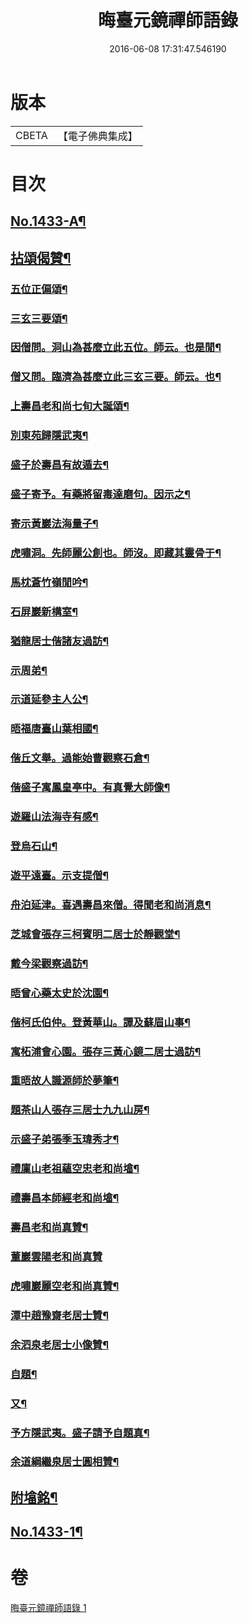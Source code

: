 #+TITLE: 晦臺元鏡禪師語錄 
#+DATE: 2016-06-08 17:31:47.546190

* 版本
 |     CBETA|【電子佛典集成】|

* 目次
** [[file:KR6q0363_001.txt::001-0217b1][No.1433-A¶]]
** [[file:KR6q0363_001.txt::001-0220b24][拈頌偈贊¶]]
*** [[file:KR6q0363_001.txt::001-0222b9][五位正偏頌¶]]
*** [[file:KR6q0363_001.txt::001-0222b20][三玄三要頌¶]]
*** [[file:KR6q0363_001.txt::001-0222c9][因僧問。洞山為甚麼立此五位。師云。也是閒¶]]
*** [[file:KR6q0363_001.txt::001-0222c15][僧又問。臨濟為甚麼立此三玄三要。師云。也¶]]
*** [[file:KR6q0363_001.txt::001-0222c21][上壽昌老和尚七旬大誕頌¶]]
*** [[file:KR6q0363_001.txt::001-0222c24][別東苑歸隱武夷¶]]
*** [[file:KR6q0363_001.txt::001-0223a3][盛子於壽昌有故遁去¶]]
*** [[file:KR6q0363_001.txt::001-0223a6][盛子寄予。有藥將留毒達磨句。因示之¶]]
*** [[file:KR6q0363_001.txt::001-0223a9][寄示黃巖法海量子¶]]
*** [[file:KR6q0363_001.txt::001-0223a12][虎嘯洞。先師麗公創也。師沒。即藏其靈骨于¶]]
*** [[file:KR6q0363_001.txt::001-0223a16][馬枕蒼竹嶺閒吟¶]]
*** [[file:KR6q0363_001.txt::001-0223a19][石屏巖新構室¶]]
*** [[file:KR6q0363_001.txt::001-0223a24][猶龍居士偕諸友過訪¶]]
*** [[file:KR6q0363_001.txt::001-0223b3][示周弟¶]]
*** [[file:KR6q0363_001.txt::001-0223b6][示道延參主人公¶]]
*** [[file:KR6q0363_001.txt::001-0223b9][晤福唐臺山葉相國¶]]
*** [[file:KR6q0363_001.txt::001-0223b12][偕丘文舉。過能始曹觀察石倉¶]]
*** [[file:KR6q0363_001.txt::001-0223b15][偕盛子寓鳳皇亭中。有真覺大師像¶]]
*** [[file:KR6q0363_001.txt::001-0223b18][遊羅山法海寺有感¶]]
*** [[file:KR6q0363_001.txt::001-0223b21][登烏石山¶]]
*** [[file:KR6q0363_001.txt::001-0223b24][遊平遠臺。示支提僧¶]]
*** [[file:KR6q0363_001.txt::001-0223c3][舟泊延津。喜遇壽昌來僧。得聞老和尚消息¶]]
*** [[file:KR6q0363_001.txt::001-0223c6][芝城會張存三柯賓明二居士於靜觀堂¶]]
*** [[file:KR6q0363_001.txt::001-0223c9][戴今梁觀察過訪¶]]
*** [[file:KR6q0363_001.txt::001-0223c12][晤曾心藥太史於沈園¶]]
*** [[file:KR6q0363_001.txt::001-0223c15][偕柯氏伯仲。登黃華山。譚及蘇眉山事¶]]
*** [[file:KR6q0363_001.txt::001-0223c18][寓柘浦會心園。張存三黃心鏡二居士過訪¶]]
*** [[file:KR6q0363_001.txt::001-0223c21][重晤故人識源師於夢筆¶]]
*** [[file:KR6q0363_001.txt::001-0223c24][題茶山人張存三居士九九山房¶]]
*** [[file:KR6q0363_001.txt::001-0224a4][示盛子弟張季玉瑋秀才¶]]
*** [[file:KR6q0363_001.txt::001-0224a8][禮廩山老祖蘊空忠老和尚墖¶]]
*** [[file:KR6q0363_001.txt::001-0224a14][禮壽昌本師經老和尚墖¶]]
*** [[file:KR6q0363_001.txt::001-0224a20][壽昌老和尚真贊¶]]
*** [[file:KR6q0363_001.txt::001-0224a24][董巖雲陽老和尚真贊]]
*** [[file:KR6q0363_001.txt::001-0224b5][虎嘯巖麗空老和尚真贊¶]]
*** [[file:KR6q0363_001.txt::001-0224b9][潭中趙豫齋老居士贊¶]]
*** [[file:KR6q0363_001.txt::001-0224b12][余泗泉老居士小像贊¶]]
*** [[file:KR6q0363_001.txt::001-0224b16][自題¶]]
*** [[file:KR6q0363_001.txt::001-0224b20][又¶]]
*** [[file:KR6q0363_001.txt::001-0224b24][予方隱武夷。盛子請予自題真¶]]
*** [[file:KR6q0363_001.txt::001-0224c5][余道綱繼泉居士圓相贊¶]]
** [[file:KR6q0363_001.txt::001-0224c9][附墖銘¶]]
** [[file:KR6q0363_001.txt::001-0226b1][No.1433-1¶]]

* 卷
[[file:KR6q0363_001.txt][晦臺元鏡禪師語錄 1]]

